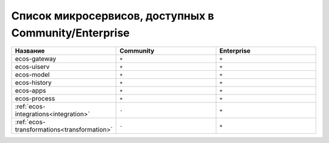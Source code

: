 Список микросервисов, доступных в Community/Enterprise
=======================================================

.. list-table::
      :widths: 10 10 10
      :header-rows: 1
      :class: tight-table 
      
      * - Название
        - Community
        - Enterprise
      * - ecos-gateway
        - ``+``
        - ``+``
      * - ecos-uiserv
        - ``+``
        - ``+``
      * - ecos-model
        - ``+``
        - ``+``
      * - ecos-history
        - ``+``
        - ``+``
      * - ecos-apps
        - ``+``
        - ``+``                      
      * - ecos-process
        - ``+``
        - ``+``
      * - :ref:`ecos-integrations<integration>`
        - ``-``
        - ``+``
      * - :ref:`ecos-transformations<transformation>`
        - ``-``
        - ``+``